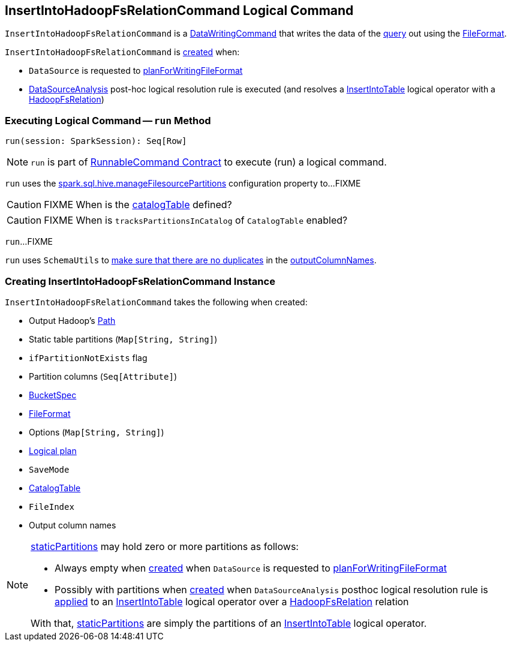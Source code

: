 == [[InsertIntoHadoopFsRelationCommand]] InsertIntoHadoopFsRelationCommand Logical Command

`InsertIntoHadoopFsRelationCommand` is a <<spark-sql-LogicalPlan-DataWritingCommand.adoc#, DataWritingCommand>> that writes the data of the <<query, query>> out using the <<fileFormat, FileFormat>>.

`InsertIntoHadoopFsRelationCommand` is <<creating-instance, created>> when:

* `DataSource` is requested to <<spark-sql-DataSource.adoc#planForWritingFileFormat, planForWritingFileFormat>>

* <<spark-sql-Analyzer-DataSourceAnalysis.adoc#, DataSourceAnalysis>> post-hoc logical resolution rule is executed (and resolves a <<spark-sql-LogicalPlan-InsertIntoTable.adoc#, InsertIntoTable>> logical operator with a <<spark-sql-BaseRelation-HadoopFsRelation.adoc#, HadoopFsRelation>>)

=== [[run]] Executing Logical Command -- `run` Method

[source, scala]
----
run(session: SparkSession): Seq[Row]
----

NOTE: `run` is part of <<spark-sql-LogicalPlan-RunnableCommand.adoc#run, RunnableCommand Contract>> to execute (run) a logical command.

`run` uses the <<spark-sql-SQLConf.adoc#manageFilesourcePartitions, spark.sql.hive.manageFilesourcePartitions>> configuration property to...FIXME

CAUTION: FIXME When is the <<catalogTable, catalogTable>> defined?

CAUTION: FIXME When is `tracksPartitionsInCatalog` of `CatalogTable` enabled?

`run`...FIXME

`run` uses `SchemaUtils` to <<spark-sql-SchemaUtils.adoc#checkColumnNameDuplication, make sure that there are no duplicates>> in the <<outputColumnNames, outputColumnNames>>.

=== [[creating-instance]] Creating InsertIntoHadoopFsRelationCommand Instance

`InsertIntoHadoopFsRelationCommand` takes the following when created:

* [[outputPath]] Output Hadoop's https://hadoop.apache.org/docs/r2.7.3/api/index.html?org/apache/hadoop/fs/Path.html[Path]
* [[staticPartitions]] Static table partitions (`Map[String, String]`)
* [[ifPartitionNotExists]] `ifPartitionNotExists` flag
* [[partitionColumns]] Partition columns (`Seq[Attribute]`)
* [[bucketSpec]] <<spark-sql-BucketSpec.adoc#, BucketSpec>>
* [[fileFormat]] <<spark-sql-FileFormat.adoc#, FileFormat>>
* [[options]] Options (`Map[String, String]`)
* [[query]] <<spark-sql-LogicalPlan.adoc#, Logical plan>>
* [[mode]] `SaveMode`
* [[catalogTable]] <<spark-sql-CatalogTable.adoc#, CatalogTable>>
* [[fileIndex]] `FileIndex`
* [[outputColumnNames]] Output column names

[NOTE]
====
<<staticPartitions, staticPartitions>> may hold zero or more partitions as follows:

* Always empty when <<creating-instance, created>> when `DataSource` is requested to <<spark-sql-DataSource.adoc#planForWritingFileFormat, planForWritingFileFormat>>

* Possibly with partitions when <<creating-instance, created>> when `DataSourceAnalysis` posthoc logical resolution rule is <<spark-sql-Analyzer-DataSourceAnalysis.adoc#apply, applied>> to an <<spark-sql-LogicalPlan-InsertIntoTable.adoc#, InsertIntoTable>> logical operator over a <<spark-sql-BaseRelation-HadoopFsRelation.adoc#, HadoopFsRelation>> relation

With that, <<staticPartitions, staticPartitions>> are simply the partitions of an <<spark-sql-LogicalPlan-InsertIntoTable.adoc#, InsertIntoTable>> logical operator.
====
